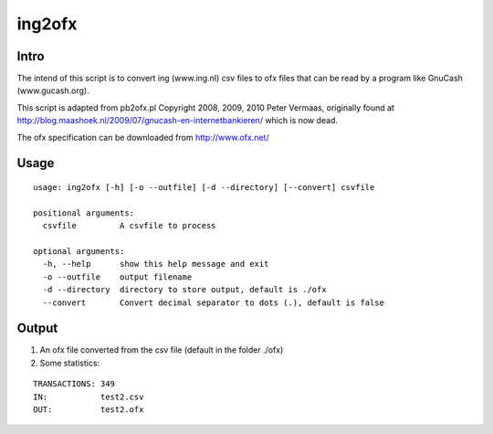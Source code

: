 =======
ing2ofx
=======
Intro
-----
The intend of this script is to convert ing (www.ing.nl) csv files to ofx files 
that can be read by a program like GnuCash (www.gucash.org).

This script is adapted from pb2ofx.pl Copyright 2008, 2009, 2010 Peter Vermaas,
originally found at http://blog.maashoek.nl/2009/07/gnucash-en-internetbankieren/ 
which is now dead.

The ofx specification can be downloaded from http://www.ofx.net/

Usage
-----
::

   usage: ing2ofx [-h] [-o --outfile] [-d --directory] [--convert] csvfile

   positional arguments:
     csvfile         A csvfile to process

   optional arguments:
     -h, --help      show this help message and exit
     -o --outfile    output filename
     -d --directory  directory to store output, default is ./ofx
     --convert       Convert decimal separator to dots (.), default is false

Output
------
#. An ofx file converted from the csv file (default in the folder ./ofx)
#. Some statistics:

::

   TRANSACTIONS: 349
   IN:           test2.csv
   OUT:          test2.ofx


